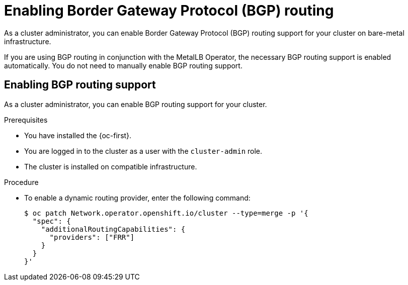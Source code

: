 // Module included in the following assemblies:
//
// * networking/bgp_routing/enabling-bgp-routing.adoc

:_mod-docs-content-type: PROCEDURE
[id="nw-bgp-routing-config_{context}"]
= Enabling Border Gateway Protocol (BGP) routing

As a cluster administrator, you can enable Border Gateway Protocol (BGP) routing support for your cluster on bare-metal infrastructure.

If you are using BGP routing in conjunction with the MetalLB Operator, the necessary BGP routing support is enabled automatically. You do not need to manually enable BGP routing support.

[id="enabling-bgp-routing-support_{context}"]
== Enabling BGP routing support

As a cluster administrator, you can enable BGP routing support for your cluster. 

.Prerequisites

* You have installed the {oc-first}.
* You are logged in to the cluster as a user with the `cluster-admin` role.
* The cluster is installed on compatible infrastructure.

.Procedure

* To enable a dynamic routing provider, enter the following command:
+
[source,terminal]
----
$ oc patch Network.operator.openshift.io/cluster --type=merge -p '{
  "spec": {
    "additionalRoutingCapabilities": {
      "providers": ["FRR"]
    }
  }
}'
----
